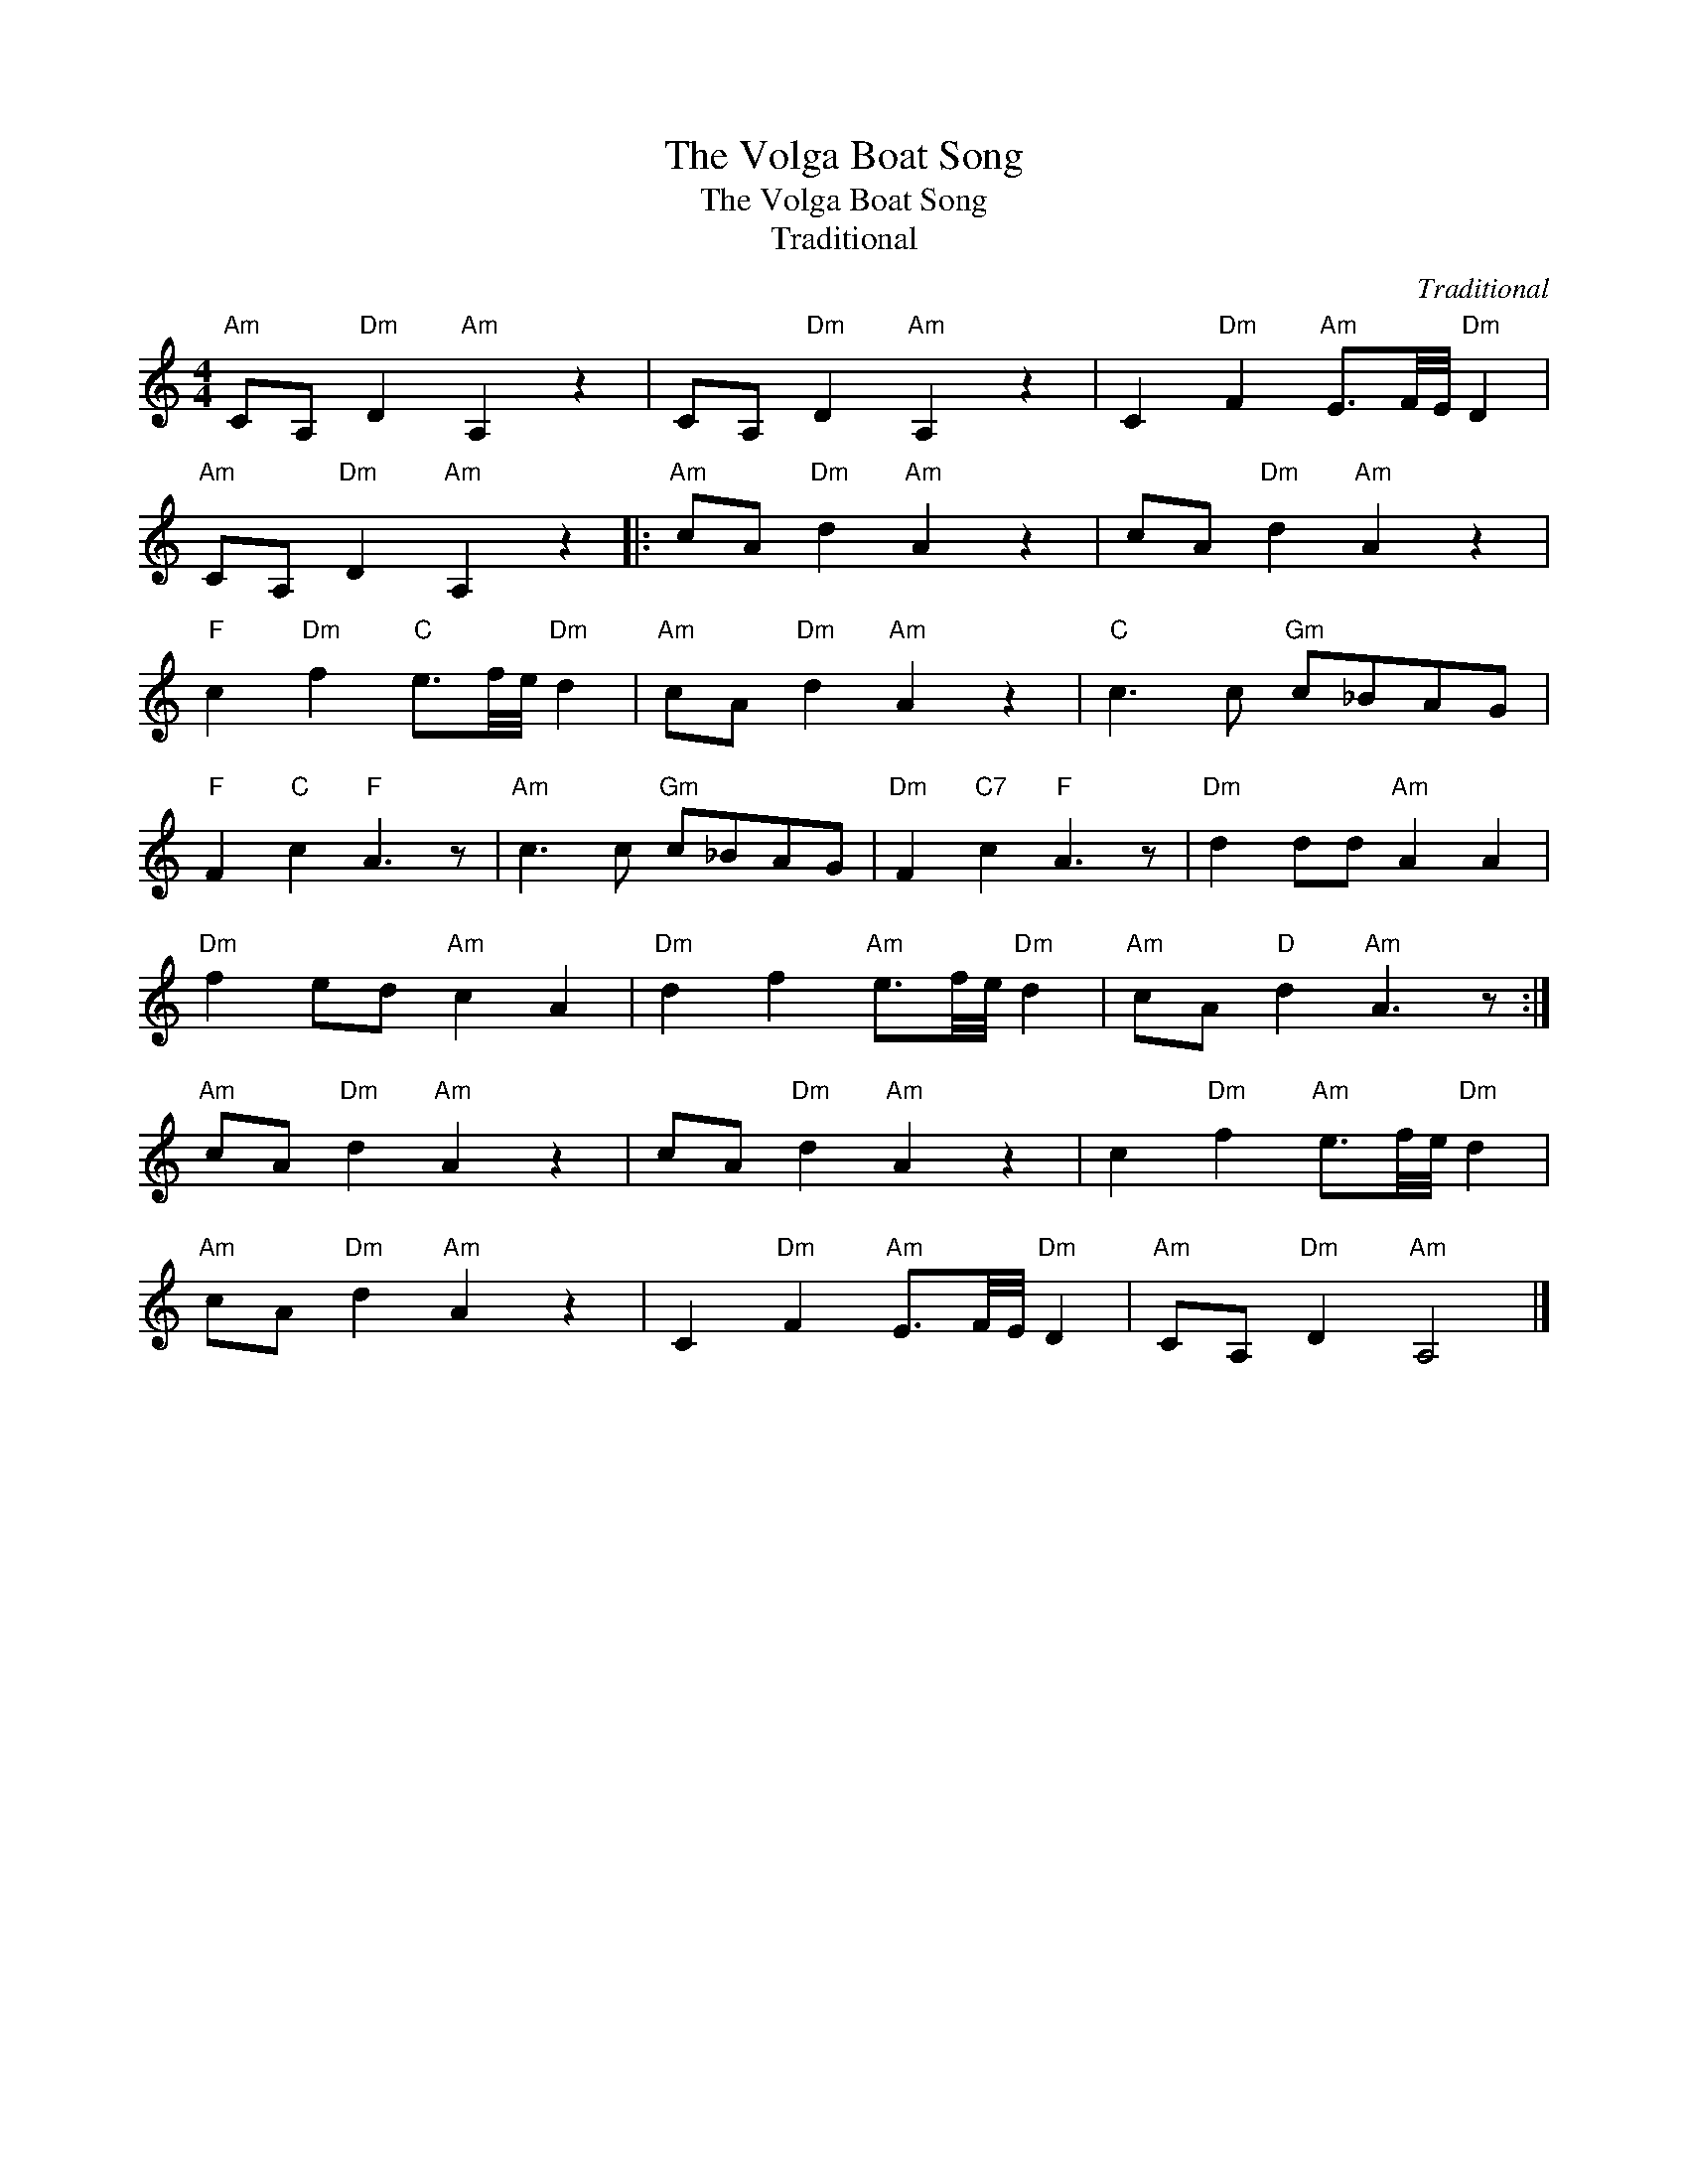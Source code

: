 X:1
T:The Volga Boat Song
T:The Volga Boat Song
T:Traditional
C:Traditional
Z:All Rights Reserved
L:1/4
M:4/4
K:C
V:1 treble 
%%MIDI program 40
%%MIDI control 7 100
%%MIDI control 10 64
V:1
"Am" C/A,/"Dm" D"Am" A, z | C/A,/"Dm" D"Am" A, z | C"Dm" F"Am" E3/4F/8E/8"Dm" D | %3
"Am" C/A,/"Dm" D"Am" A, z |:"Am" c/A/"Dm" d"Am" A z | c/A/"Dm" d"Am" A z | %6
"F" c"Dm" f"C" e3/4f/8e/8"Dm" d |"Am" c/A/"Dm" d"Am" A z |"C" c3/2 c/"Gm" c/_B/A/G/ | %9
"F" F"C" c"F" A3/2 z/ |"Am" c3/2 c/"Gm" c/_B/A/G/ |"Dm" F"C7" c"F" A3/2 z/ |"Dm" d d/d/"Am" A A | %13
"Dm" f e/d/"Am" c A |"Dm" d f"Am" e3/4f/8e/8"Dm" d |"Am" c/A/"D" d"Am" A3/2 z/ :| %16
"Am" c/A/"Dm" d"Am" A z | c/A/"Dm" d"Am" A z | c"Dm" f"Am" e3/4f/8e/8"Dm" d | %19
"Am" c/A/"Dm" d"Am" A z | C"Dm" F"Am" E3/4F/8E/8"Dm" D |"Am" C/A,/"Dm" D"Am" A,2 |] %22

